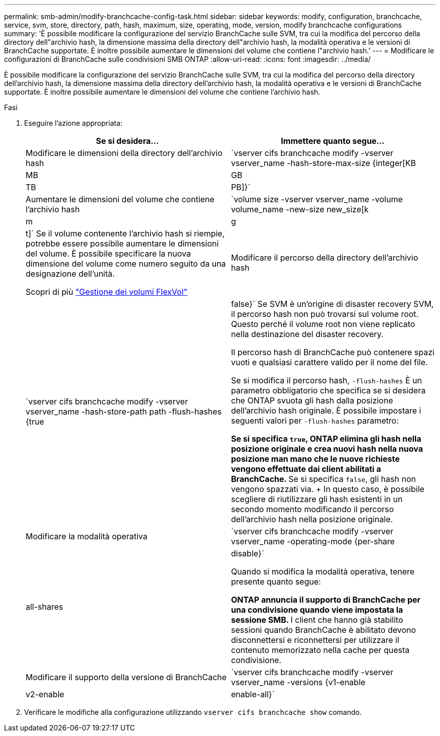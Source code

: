 ---
permalink: smb-admin/modify-branchcache-config-task.html 
sidebar: sidebar 
keywords: modify, configuration, branchcache, service, svm, store, directory, path, hash, maximum, size, operating, mode, version, modify branchcache configurations 
summary: 'È possibile modificare la configurazione del servizio BranchCache sulle SVM, tra cui la modifica del percorso della directory dell"archivio hash, la dimensione massima della directory dell"archivio hash, la modalità operativa e le versioni di BranchCache supportate. È inoltre possibile aumentare le dimensioni del volume che contiene l"archivio hash.' 
---
= Modificare le configurazioni di BranchCache sulle condivisioni SMB ONTAP
:allow-uri-read: 
:icons: font
:imagesdir: ../media/


[role="lead"]
È possibile modificare la configurazione del servizio BranchCache sulle SVM, tra cui la modifica del percorso della directory dell'archivio hash, la dimensione massima della directory dell'archivio hash, la modalità operativa e le versioni di BranchCache supportate. È inoltre possibile aumentare le dimensioni del volume che contiene l'archivio hash.

.Fasi
. Eseguire l'azione appropriata:
+
|===
| Se si desidera... | Immettere quanto segue... 


 a| 
Modificare le dimensioni della directory dell'archivio hash
 a| 
`vserver cifs branchcache modify -vserver vserver_name -hash-store-max-size {integer[KB|MB|GB|TB|PB]}`



 a| 
Aumentare le dimensioni del volume che contiene l'archivio hash
 a| 
`volume size -vserver vserver_name -volume volume_name -new-size new_size[k|m|g|t]` Se il volume contenente l'archivio hash si riempie, potrebbe essere possibile aumentare le dimensioni del volume. È possibile specificare la nuova dimensione del volume come numero seguito da una designazione dell'unità.

Scopri di più link:../volumes/commands-manage-flexvol-volumes-reference.html["Gestione dei volumi FlexVol"]



 a| 
Modificare il percorso della directory dell'archivio hash
 a| 
`vserver cifs branchcache modify -vserver vserver_name -hash-store-path path -flush-hashes {true|false}` Se SVM è un'origine di disaster recovery SVM, il percorso hash non può trovarsi sul volume root. Questo perché il volume root non viene replicato nella destinazione del disaster recovery.

Il percorso hash di BranchCache può contenere spazi vuoti e qualsiasi carattere valido per il nome del file.

Se si modifica il percorso hash, `-flush-hashes` È un parametro obbligatorio che specifica se si desidera che ONTAP svuota gli hash dalla posizione dell'archivio hash originale. È possibile impostare i seguenti valori per `-flush-hashes` parametro:

** Se si specifica `true`, ONTAP elimina gli hash nella posizione originale e crea nuovi hash nella nuova posizione man mano che le nuove richieste vengono effettuate dai client abilitati a BranchCache.
** Se si specifica `false`, gli hash non vengono spazzati via.
+
In questo caso, è possibile scegliere di riutilizzare gli hash esistenti in un secondo momento modificando il percorso dell'archivio hash nella posizione originale.





 a| 
Modificare la modalità operativa
 a| 
`vserver cifs branchcache modify -vserver vserver_name -operating-mode {per-share|all-shares|disable}`

Quando si modifica la modalità operativa, tenere presente quanto segue:

** ONTAP annuncia il supporto di BranchCache per una condivisione quando viene impostata la sessione SMB.
** I client che hanno già stabilito sessioni quando BranchCache è abilitato devono disconnettersi e riconnettersi per utilizzare il contenuto memorizzato nella cache per questa condivisione.




 a| 
Modificare il supporto della versione di BranchCache
 a| 
`vserver cifs branchcache modify -vserver vserver_name -versions {v1-enable|v2-enable|enable-all}`

|===
. Verificare le modifiche alla configurazione utilizzando `vserver cifs branchcache show` comando.


